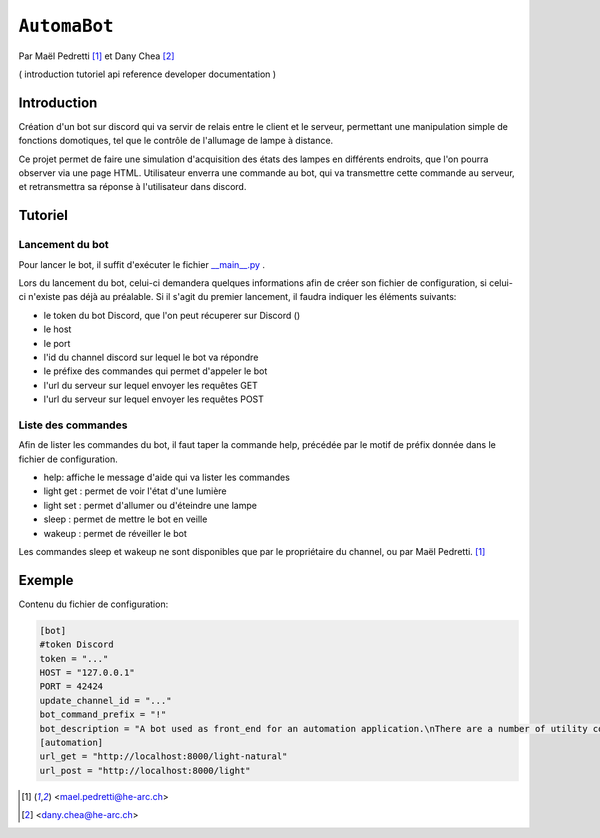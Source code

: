 ``AutomaBot``
=============
.. image:: https://travis-ci.org/73VW/AutomaBot.svg?branch=master
    :target: https://travis-ci.org/73VW/AutomaBot

Par Maël Pedretti [#mp]_ et Dany Chea [#dc]_

(
introduction
tutoriel
api reference
developer documentation
)

Introduction
------------

Création d'un bot sur discord qui va servir de relais entre le client et le serveur, permettant une manipulation simple de fonctions domotiques, tel que le contrôle de l'allumage de lampe à distance.

Ce projet permet de faire une simulation d'acquisition des états des lampes en différents endroits, que l'on pourra observer via une page HTML.
Utilisateur enverra une commande au bot, qui va transmettre cette commande au serveur, et retransmettra sa réponse à l'utilisateur dans discord.



Tutoriel
--------
Lancement du bot
^^^^^^^^^^^^^^^^

Pour lancer le bot, il suffit d'exécuter le fichier  `__main__.py <automabot/__main__.py>`_ .

Lors du lancement du bot, celui-ci demandera quelques informations afin de créer son fichier de configuration, si celui-ci n'existe pas déjà au préalable.
Si il s'agit du premier lancement, il faudra indiquer les éléments suivants:

- le token du bot Discord, que l'on peut récuperer sur Discord ()
- le host
- le port
- l'id du channel discord sur lequel le bot va répondre
- le préfixe des commandes qui permet d'appeler le bot
- l'url du serveur sur lequel envoyer les requêtes GET
- l'url du serveur sur lequel envoyer les requêtes POST

Liste des commandes
^^^^^^^^^^^^^^^^^^^

Afin de lister les commandes du bot, il faut taper la commande help, précédée par le motif de préfix donnée dans le fichier de configuration.

- help: affiche le message d'aide qui va lister les commandes
- light get : permet de voir l'état d'une lumière
- light set : permet d'allumer ou d'éteindre une lampe
- sleep : permet de mettre le bot en veille
- wakeup : permet de réveiller le bot

Les commandes sleep et wakeup ne sont disponibles que par le propriétaire du channel, ou par Maël Pedretti. [#mp]_

Exemple
-------

Contenu du fichier de configuration:

.. code-block::

   [bot]
   #token Discord
   token = "..."
   HOST = "127.0.0.1"
   PORT = 42424
   update_channel_id = "..."
   bot_command_prefix = "!"
   bot_description = "A bot used as front_end for an automation application.\nThere are a number of utility commands being showcased here."
   [automation]
   url_get = "http://localhost:8000/light-natural"
   url_post = "http://localhost:8000/light"



.. [#mp] <mael.pedretti@he-arc.ch>
.. [#dc] <dany.chea@he-arc.ch>
